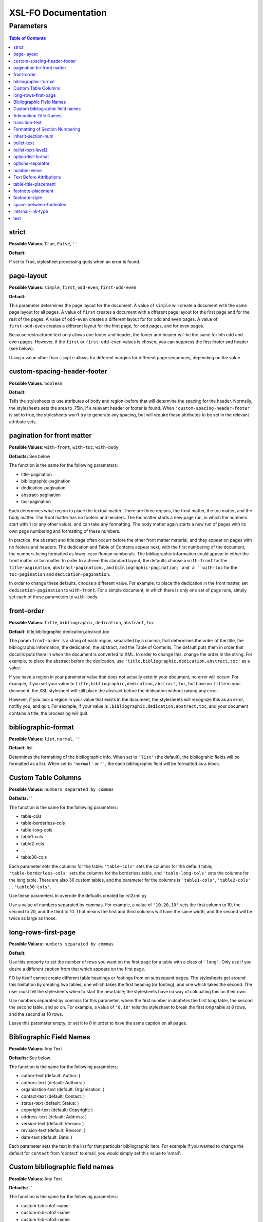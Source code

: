 ####################
XSL-FO Documentation
####################

^^^^^^^^^^
Parameters
^^^^^^^^^^

.. contents:: Table of Contents

strict
======

**Possible Values**: ``True``, ``False``, ``''``

**Default:**

If set to True, stylesheet processing quits when an error is
found.

page-layout
===========

**Possible Values**: ``simple``, ``first``, ``odd-even``,
``first-odd-even``

**Default:**

This parameter determines the page layout for the document. A
value of ``simple`` will create a document with the same page
layout for all pages. A value of ``first`` creates a document
with a dfferent page layout for the first page and for the rest
of the pages. A value of ``odd-even`` creates a different layout
for for odd and even pages. A value of ``first-odd-even`` creates
a different layout for the first page, for odd pages, and for
even pages.

Because restructured text only allows one footer and header, the
footer and header will be the same for bth odd and even pages.
However, if the ``first`` or ``first-odd-even`` values is chosen,
you can suppress the first footer and header (see below).

Using a value other than ``simple`` allows for different margins
for different page sequences, depending on the value.

custom-spacing-header-footer
============================

**Possible Values**: ``boolean``

**Default:**

Tells the stylesheets to use attributes of body and region-before
that will determine the spacing for the header. Normally, the
stylesheets sets the area to .75in, if a relevant header or
footer is found. When ``'custom-spacing-header-footer'`` is set
to true, the stylesheets won't try to generate any spacing, but
will require these attributes to be set in the relevant attribute
sets.

pagination for front matter
===========================

**Possible Values**: ``with-front``, ``with-toc``, ``with-body``

**Defaults:** See below

The function is the same for the following parameters:

* title-pagination

* bibliographic-pagination

* dedication-pagination

* abstract-pagination

* toc-pagination

Each determines what region to place the textual matter. There
are three regions, the front matter, the toc matter, and the body
matter. The front matter has no footers and headers. The toc
matter starts a new page run, in which the numbers start with 1
(or any other value), and can take any formatting. The body
matter again starts a new run of pages with its own page
numbering and formatting of these numbers.

In practice, the abstract and title page often occurr before the
other front matter material, and they appear on pages with no
footers and headers. The dedication and Table of Contents appear
next, with the first numbering of the document, the numbers being
formatted as lower-case Roman numberals. The bibliographic
information could appear in either the front matter or toc
matter. In order to achieve this standard layout, the defaults
choose a ``with-front`` for the ``title-pagination``,
``abstract-pagination.``, and ``bibliographic-pagination; and a
``with-toc`` for the ``toc-pagination`` and
``dedication-pagination``.

In order to change these defaults, choose a different value. For
example, to place the dedication in the front matter, set
``dedication-pagination`` to ``with-front``. For a simple
document, in which there is only one set of page runs, simply set
each of these parameters to ``with-body``.

front-order
===========

**Possible Values**: ``title``, ``bibliographic``,
``dedication``, ``abstract``, ``toc``

**Default:** title,bibliographic,dedication,abstract,toc

The param ``front-order`` is a string of each region, separated
by a comma, that determines the order of the title, the
bibliographic information, the dedication, the abstract, and the
Table of Contents. The default puts them in order that docutils
puts them in when the document is converted to XML. In order to
change this, change the order in the string. For example, to
place the abstract before the dedication, use
``'title,bibliographic,dedication,abstract,toc'`` as a value.

If you have a region in your parameter value that does not
actually exist in your document, no error will occurr. For
example, if you set your value to
``title,bibliographic,dedication,abstract,toc``, but have no
``title`` in your document, the XSL stylesheet will still place
the abstract before the dedication without raising any error.

However, if you lack a region in your value that exists in the
document, the stylesheets will recognize this as an error,
notifiy you, and quit. For eaxmple, if your value is
``,bibliographic,dedication,abstract,toc``, and your document
contains a title, the processing will quit.

bibliographic-format
====================

**Possible Values**: ``list``, ``normal``, ``''``

**Default:** list

Determines the formatting of the bibliographic info. When set to
``'list'`` (the default), the bibliograhic fields will be
formatted as a list. When set to ``'normal'`` or ``''``, the each
bibliographic field will be formatted as a block.

Custom Table Columns
====================

**Possible Values**: ``numbers separated by commas``

**Defaults:** ''

The function is the same for the following parameters:

* table-cols

* table-borderless-cols

* table-long-cols

* table1-cols

* table2-cols

* ...

* table30-cols

Each parameter sets the columns for the table. ``'table-cols'``
sets the columns for the default table;
``'table-borderless-cols'`` sets the columns for the borderless
table, and ``'table-long-cols'`` sets the columns for the long
table. There are also 30 custom tables, and the parameter for the
columns is ``'table1-cols'``, ``'table2-cols'`` ...
``'table30-cols'``.

Use these parameters to override the defualts created by
rst2xml.py

Use a value of numbers separated by commas. For example, a value
of ``'10,20,10'`` sets the first column to 10, the second to 20,
and the third to 10. That means the first and third columns will
have the same width, and the second will be twice as large as
those.

long-rows-first-page
====================

**Possible Values**: ``numbers separated by commas``

**Default:**

Use this property to set the number of rows you want on the first
page for a table with a class of ``'long'``. Only use if you
desire a different caption from that which appears on the first
page.

FO by itself cannot create different table headings or footings
from on subsequent pages. The stylesheets get around this
limitation by creating two tables, one which takes the first
heading (or footing), and one which takes the second. The user
must tell the stylesheets when to start the new table; the
stylesheets have no way of calcuating this on their own.

Use numbers separated by commas for this parameter, where the
first number inidcatetes the first long table, the second the
second table, and so on. For example, a value of ``'8,10'`` tells
the stylesheet to break the first *long* table at 8 rows, and
the second at 10 rows.

Leave this parameter empty, or set it to 0 in order to have the
same caption on all pages.

Bibliographic Field Names
=========================

**Possible Values**: Any Text

**Defaults:** See below

The function is the same for the following parameters:

* author-text (default: Author: )

* authors-text (default: Authors: )

* organization-text (default: Organization: )

* contact-text (default: Contact: )

* status-text (default: Status: )

* copyright-text (default: Copyright: )

* address-text (default: Address: )

* version-text (default: Version: )

* revision-text (default: Revison: )

* date-text (default: Date: )

Each parameter sets the text in the list for that particular
bibliographic item. For example if you wanted to change the
default for ``contact`` from 'contact' to email, you would simply
set this value to 'email'.

Custom bibliographic field names
================================

**Possible Values**: Any Text

**Defaults:** ''

The function is the same for the following parameters:

* custom-bib-info1-name

* custom-bib-info2-name

* custom-bib-info3-name

* custom-bib-info4-name

* custom-bib-info5-name

* custom-bib-info6-name

* custom-bib-info7-name

* custom-bib-info8-name

* custom-bib-info9-name

* custom-bib-info10-name

Each parameter sets the value of the corresponding text for cutom
bibliographic fields.

Admonition Title Names
======================

**Possible Values**: Any Text

**Defaults:** See below

The function is the same for the following parameters:

* attention-title (default: Attention!)

* caution-title (default: Caution!)

* danger-title (default: !Danger!)

* error-title (default: Error)

* hint-title (default: Hint)

* important-title (default: Important)

* note-title (default: Note)

* tip-title (default: Tip)

* warning-title (default: Warning!)

Each parameter sets the text for the title for that particular
Admonition. For example if you wanted to change the default for
``attention-title`` from 'Important' to 'Pay Attention!', you
would simply set this value to 'Pay Attnetion!'.

transition-text
===============

**Possible Values**: Any Text

**Defaults:** \*\*\*

The text to use for a transtion element. Use any text (including
an empty string) to change that value.

Formatting of Section Numbering
===============================

**Possible Values**: Valid Number Formatting String

**Defaults:** See below

The function is the same for the following parameters:

* number-section1 (default: 1)

* number-section2 (default: .1)

* number-section3 (default: .1)

* number-section4 (default: .1)

* number-section5 (default: .1)

* number-section6 (default: .1)

* number-section7 (default: .1)

* number-section8 (default: .1)

* number-section9 (default: .1)

Each parameter sets the formatting (not the actual number) for
that particular level. The stylesheets allow for a great deal of
flexibility here. For example, in order to set a level 3 number
format to '(II)3.b', you would set ``number-section1`` to '(I)',
``number-section2`` to '.1' (the default, in this case, meaning
you woud not need to make a change), and ``number-section3`` to
'.a'.

inherit-section-num
===================

**Possible Values**: ``True``, ``False``

**Default:** True

If set to 'True', each section inherits the section numbering
from the sections above it. For example, section '1.1.2' will
appear as '1.1.2'. If set to 'False', the section number will
appear as '2'.

bullet-text
===========

**Possible Values**: Any Text

**Default:** •

Use to set the value for the bullets in a bullet list. If this
string is left blank, then the stylesheets will use the value in
the XML.

bullet-text-level2
==================

**Possible Values**: Any Text

**Default:** °

Use to set the value for the bullets in a nested bullet list. If
this string is left blank, then the stylesheets will use the
value in the XML.

option-list-format
==================

**Possible Values**: ``list``, ``definition``

**Default:** list

Use to determine the formatting of an options list. If ``list``
is choosen, then the options list is formatted as a traditional
list, with the options to the left and the description to the
right. If ``definition`` is choosen, the options list is
formatted as a defintion list, with the options above the
description, which is indented. Lists with long options are
probably better formatted using ``definition.``

options-separator
=================

**Possible Values**: Any Text

**Default:** ,

Use to set the value for the text that separates the options in
an option list. For example, if your RST file has ``-f -file`` as
the options, and you choose ';' as the ``options-separator``,
the output becomes ``-f; -file``.

number-verse
============

**Possible Values:** any positive integer, or ``''``

**Default:** 5

When set, this parameter numbers a line block ("verse") every
``value`` lines. The value of ``'5'`` numbers every 5th line. If
``number-verse`` is left empty, the line block will not be
numbered.

Text Before Attributions
========================

**Possible Values**: Any Text

**Defaults:** —

The function is the same for the following parameters:

* text-before-block-quote-attribution

* text-before-epigraph-attribution

* text-before-pull-quote-attribution

Each parameter determines the text before the attribution. When
the parameter is left empty, no text will appear before an
attribution.

table-title-placement
=====================

**Possible Values**: ``top``, ``bottom``

**Default:** bottom

Where to place the table title, or caption.

footnote-placement
==================

**Possible Values**: ``footnote``, ``endnote``

**Default:** footnote

This parameter determines whether footnotes will function as
footnotes, or endnotes. When ``footnote`` is choosen, footnotes
appear at the bottom of the page. When ``endnote`` is choosen,
the *numbered* footnotes appear as endnotes, in the same position
where they are in the RST document. If ``endnote`` is choosen,
symbolic footnotes still appear as footnotes, thus giving a user
the ability to use both footnotes and endnotes.

footnote-style
==============

**Possible Values**: ``list``, ``traditional``

**Default:** list

This parameter determines the style of the footnote or endnote
text. When ``'list'``, is choosen, the text is formatted as a
list, with the number as the item. When ``'traditional'`` is
choosen, the footnote appears in the more traditional manner, as
a paragraph with the first line indented.

space-between-footnotes
=======================

**Possible Values**: Any Measure

**Default:** 5pt

Use to set the space between footnotes. (I have not determined
how to set this property in the normal way, which is why this
property appears as a parameter, rather than in an attribute set,
like the other similar properties.)

internal-link-type
==================

**Possible Values**: ``link``, ``page``, ``page-link``

**Default:** link

When set to ``'page'``, the page number of the target appears.
When set to ``'link'``, the text of the link appears, and
clicking on that link takes you to the target. When set to
``'page-link'``, the page of the target appears, and clicking on
that page number takes you to the target.

test
====

**Possible Values**: ``True``, ``False``, ``''``

**Default:**

For testing purposes only.

